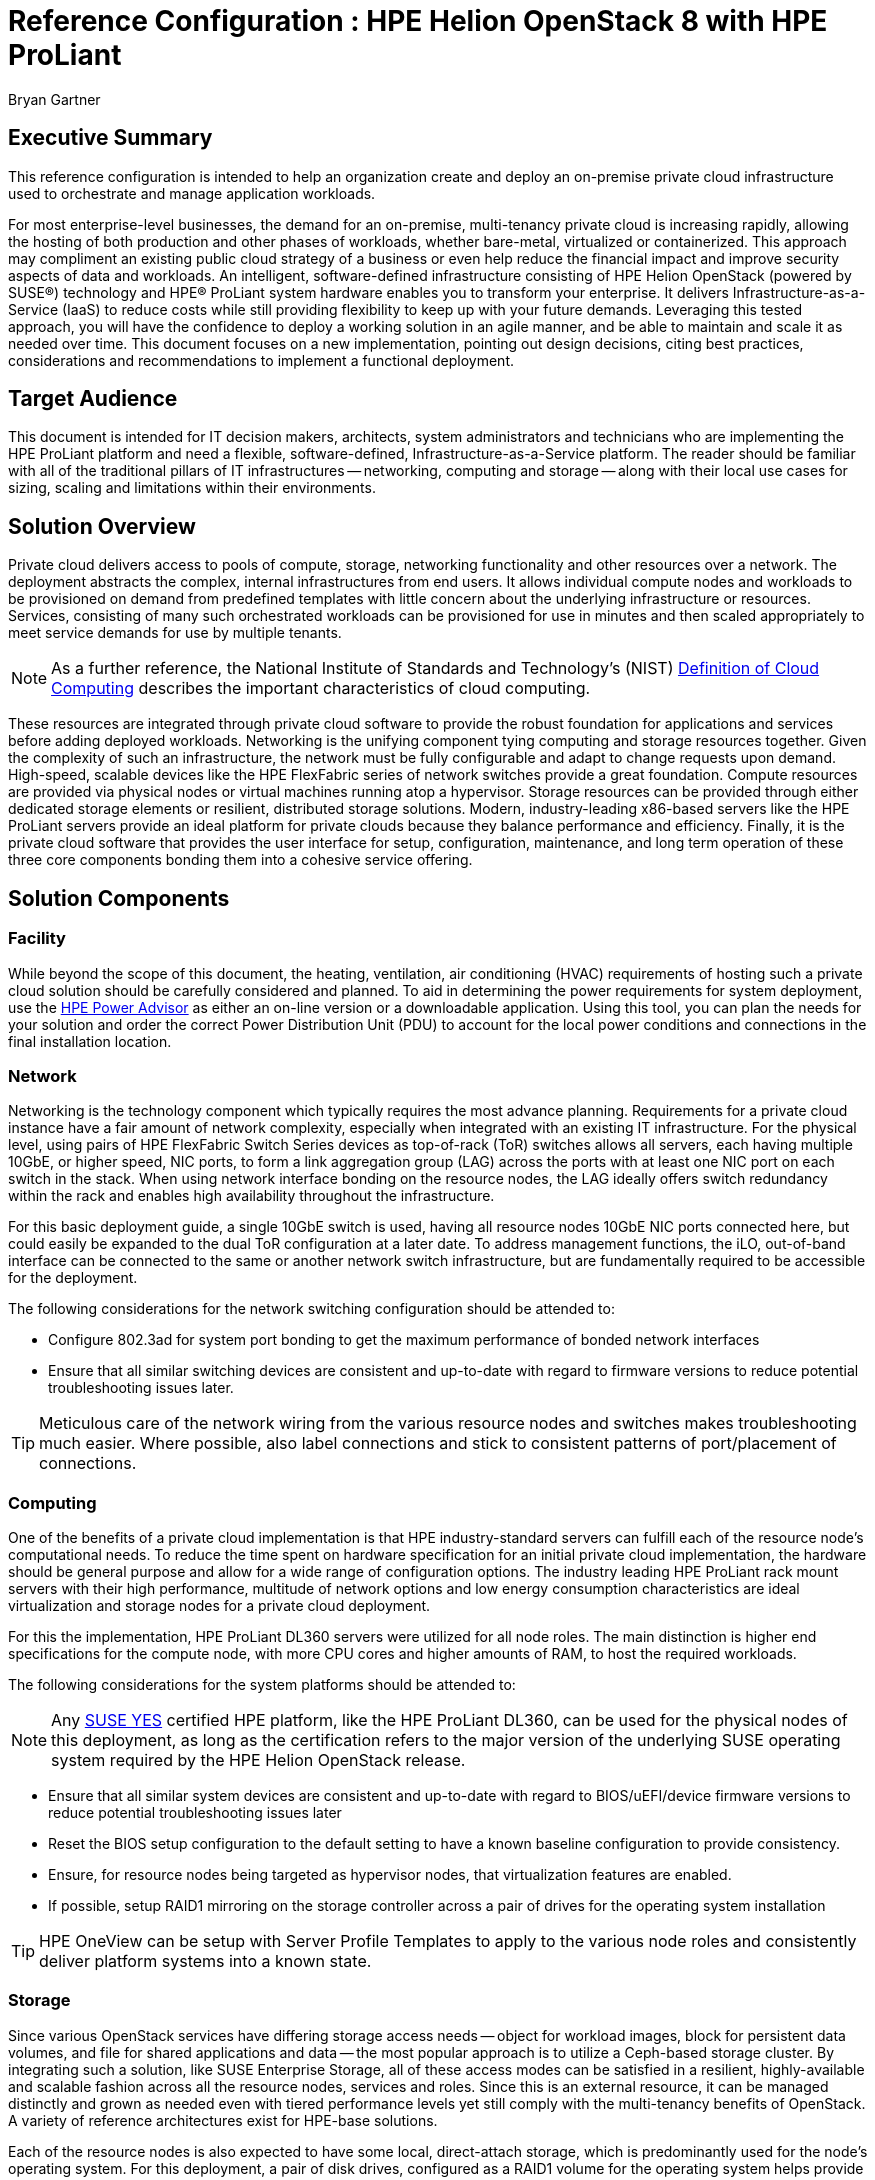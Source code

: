 :Author: Bryan Gartner
:AuthorEMail: Bryan.Gartner@SUSE.com

:ProductName: HPE Helion OpenStack
:IHVPartner: HPE
:IHVPartnerComposer: OneView
:IHVPlatform: ProLiant
:IHVNetwork: FlexFabric
:IHVPlatformModel: DL360
:IHVPlatformBMC: iLO

= Reference Configuration : {ProductName} 8 with {IHVPartner} {IHVPlatform}
{Author}, SUSE < {AuthorEMail} >

== Executive Summary
This reference configuration is intended to help an organization create and deploy an on-premise private cloud infrastructure used to orchestrate and manage application workloads.

For most enterprise-level businesses, the demand for an on-premise, multi-tenancy private cloud is increasing rapidly, allowing the hosting of both production and other phases of workloads, whether bare-metal, virtualized or containerized. This approach may compliment an existing public cloud strategy of a business or even help reduce the financial impact and improve security aspects of data and workloads. An intelligent, software-defined infrastructure consisting of {ProductName} (powered by SUSE(R)) technology and {IHVPartner}(R) {IHVPlatform} system hardware enables you to transform your enterprise. It delivers Infrastructure-as-a-Service (IaaS) to reduce costs while still providing flexibility to keep up with your future demands. Leveraging this tested approach, you will have the confidence to deploy a working solution in an agile manner, and be able to maintain and scale it as needed over time. This document focuses on a new implementation, pointing out design decisions, citing best practices, considerations and recommendations to implement a functional deployment.

== Target Audience
This document is intended for IT decision makers, architects, system administrators and technicians who are implementing the {IHVPartner} {IHVPlatform} platform and need a flexible, software-defined, Infrastructure-as-a-Service platform. The reader should be familiar with all of the traditional pillars of IT infrastructures -- networking, computing and storage -- along with their local use cases for sizing, scaling and limitations within their environments.

== Solution Overview
Private cloud delivers access to pools of compute, storage, networking functionality and other resources over a network. The deployment abstracts the complex, internal infrastructures from end users. It allows individual compute nodes and workloads to be provisioned on demand from predefined templates with little concern about the underlying infrastructure or resources. Services, consisting of many such orchestrated workloads can be provisioned for use in minutes and then scaled appropriately to meet service demands for use by multiple tenants.

NOTE: As a further reference, the National Institute of Standards and Technology's (NIST) https://csrc.nist.gov/publications/detail/sp/800-145/final[Definition of Cloud Computing] describes the important characteristics of cloud computing. 

These resources are integrated through private cloud software to provide the robust foundation for applications and services before adding deployed workloads. Networking is the unifying component tying computing and storage resources together. Given the complexity of such an infrastructure, the network must be fully configurable and adapt to change requests upon demand. High-speed, scalable devices like the {IHVPartner} {IHVNetwork} series of network switches provide a great foundation. Compute resources are provided via physical nodes or virtual machines running atop a hypervisor. Storage resources can be provided through either dedicated storage elements or resilient, distributed storage solutions. Modern, industry-leading x86-based servers like the {IHVPartner} {IHVPlatform} servers provide an ideal platform for private clouds because they balance performance and efficiency. Finally, it is the private cloud software that provides the user interface for setup, configuration, maintenance, and long term operation of these three core components bonding them into a cohesive service offering.

== Solution Components

=== Facility
While beyond the scope of this document, the heating, ventilation, air conditioning (HVAC) requirements of hosting such a private cloud solution should be carefully considered and planned. To aid in determining the power requirements for system deployment, use the https://h20195.www2.hpe.com/v2/GetPDF.aspx/4AA6-2925ENW.pdf[{IHVPartner} Power Advisor] as either an on-line version or a downloadable application. Using this tool, you can plan the needs for your solution and order the correct Power Distribution Unit (PDU) to account for the local power conditions and connections in the final installation location.

=== Network
Networking is the technology component which typically requires the most advance planning. Requirements for a private cloud instance have a fair amount of network complexity, especially when integrated with an existing IT infrastructure. For the physical level, using pairs of {IHVPartner} {IHVNetwork} Switch Series devices as top-of-rack (ToR) switches allows all servers, each having multiple 10GbE, or higher speed, NIC ports, to form a link aggregation group (LAG) across the ports with at least one NIC port on each switch in the stack. When using network interface bonding on the resource nodes, the LAG ideally offers switch redundancy within the rack and enables high availability throughout the infrastructure.

For this basic deployment guide, a single 10GbE switch is used, having all resource nodes 10GbE NIC ports connected here, but could easily be expanded to the dual ToR configuration at a later date. To address management functions, the {IHVPlatformBMC}, out-of-band interface can be connected to the same or another network switch infrastructure, but are fundamentally required to be accessible for the deployment.

The following considerations for the network switching configuration should be attended to:

* Configure 802.3ad for system port bonding to get the maximum performance of bonded network interfaces
* Ensure that all similar switching devices are consistent and up-to-date with regard to firmware versions to reduce potential troubleshooting issues later.

TIP: Meticulous care of the network wiring from the various resource nodes and switches makes troubleshooting much easier. Where possible, also label connections and stick to consistent patterns of port/placement of connections.

=== Computing
One of the benefits of a private cloud implementation is that {IHVPartner} industry-standard servers can fulfill each of the resource node's computational needs. To reduce the time spent on hardware specification for an initial private cloud implementation, the hardware should be general purpose and allow for a wide range of configuration options. The industry leading {IHVPartner} {IHVPlatform} rack mount servers with their high performance, multitude of network options and low energy consumption characteristics are ideal virtualization and storage nodes for a private cloud deployment.

For this the implementation, {IHVPartner} {IHVPlatform} {IHVPlatformModel} servers were utilized for all node roles. The main distinction is higher end specifications for the compute node, with more CPU cores and higher amounts of RAM, to host the required workloads. 

The following considerations for the system platforms should be attended to:

NOTE: Any https://www.suse.com/yessearch/[SUSE YES] certified {IHVPartner} platform, like the {IHVPartner} {IHVPlatform} {IHVPlatformModel}, can be used for the physical nodes of this deployment, as long as the certification refers to the major version of the underlying SUSE operating system required by the {ProductName} release.

* Ensure that all similar system devices are consistent and up-to-date with regard to BIOS/uEFI/device firmware versions to reduce potential troubleshooting issues later
* Reset the BIOS setup configuration to the default setting to have a known baseline configuration to provide consistency.
* Ensure, for resource nodes being targeted as hypervisor nodes, that virtualization features are enabled.
* If possible, setup RAID1 mirroring on the storage controller across a pair of drives for the operating system installation

TIP: {IHVPartner} {IHVPartnerComposer} can be setup with Server Profile Templates to apply to the various node roles and consistently deliver platform systems into a known state.

=== Storage
Since various OpenStack services have differing storage access needs -- object for workload images, block for persistent data volumes, and file for shared applications and data -- the most popular approach is to utilize a Ceph-based storage cluster. By integrating such a solution, like SUSE Enterprise Storage, all of these access modes can be satisfied in a resilient, highly-available and scalable fashion across all the resource nodes, services and roles. Since this is an external resource, it can be managed distinctly and grown as needed even with tiered performance levels yet still comply with the multi-tenancy benefits of OpenStack.  A variety of reference architectures exist for {IHVPartner}-base solutions.

Each of the resource nodes is also expected to have some local, direct-attach storage, which is predominantly used for the node's operating system. For this deployment, a pair of disk drives, configured as a RAID1 volume for the operating system helps provide fewer points of failure.

=== Software
{ProductName} provides an easy to deploy and manage heterogeneous cloud infrastructure for provisioning your development, test and production workloads in a way that is supportable, compliant and secure. With a focus on ease of deployment, the solution also provides a wide choice of hypervisors, one of the broadest range of hardware certification and the ability monitor, manage and optimize your private cloud environment. {ProductName} provides the enterprise-grade implementation of OpenStack components abstracts the network, computing, and storage resources. Underlying these OpenStack services is an enterprise-grade distribution of SUSE Linux Enterprise Server that provides a stable, secure and performant foundation.

NOTE: Information on the OpenStack version and projects or features included can be found in the https://www.suse.com/documentation/hpe-helion-openstack-8[Planning an Installation with Cloud Lifecycle Manager Guide]

{ProductName} enables organizations to set-up and manage their own private clouds and comprises the following components:

Cloud Lifecycle Management (CLM) Deployment Server:: sets up the cloud and configures and provisions the remaining resource nodes and roles. It provides the services and tools needed to quickly and easily deploy all the resource nodes in your private cloud instance. This is implemented on a Deployer Node which can be a physical server, a virtual machine or simply a service on one of the OpenStack Control Nodes. Either a web interface or command-line interface is used during the installation process.

* For provisioning and configuration management, technology based upon Ansible is used for repeatable deployment of the remaining software components to the resource nodes

TIP: This server role optionally integrates with {IHVPartner} {IHVPartnerComposer} for node enumeration and discovery. For this simple, minimal setup however, such an integration was skipped.

Control Node(s):: host the cloud's self-service portal, providing an image repository and other core OpenStack services. They also automatically track resource state within the Network, Compute and Storage nodes, evaluating available capacity for scheduling and deploying workloads. These functions are delivered in an active-active, high-availability configuration and run on SUSE Linux Enterprise Server.

Compute Node(s):: are the physical servers, typically running SUSE Linux Enterprise Server with the KVM hypervisor to host virtual machine workloads, optionally integrate with VMware vCenter to host ESXi workloads, or host bare-metal workloads leveraging OpenStack Ironic.  {ProductName} also supports Red Hat Enterprise Linux KVM compute nodes when purchased and supported through {IHVPartner}.

NOTE: Information on the supported hypervisors can be found in the https://www.suse.com/documentation/hpe-helion-openstack-8[Planning an Installation with Cloud Lifecycle Manager Guide]

Storage Nodes:: are the physical servers used to host object storage using either Swift or for this implementation an external SUSE Enterprise Storage cluster, based upon Ceph, to deliver object, block and file access methods.

Miscellaneous Services:: a cloud administrator also leverages the following services:
* Network Time Protocol (NTP) to keep system clocks in sync and provide consistent timestamps for all resource nodes, logs and actions
* Domain Name Service (DNS) to provide mapping of hostname to IP from both external sources for the workloads public visibility and internally for the resource nodes within the private cloud.
* Software repositories of all of the needed components to initially install the resource nodes, plus allow updates to be applied to the nodes over time

As preparation, obtain the following software media and documentation artifacts:

* From the https://download.suse.com/Download?buildid=I0hh1NnYe7c~[{ProductName}] site download the {ProductName} install media (DVD1)
* From the main https://download.suse.com[SUSE Downloads] site, download 
** the SUSE Linux Enterprise Server 12-SP3 (DVD1) operating system install media.
** the SUSE Linux Enterprise Server Software Development Kit (SDK) 12-SP3 (DVD1).
* Utilize either trial or purchased subscriptions for the all the resource nodes to ensure access to support and software updates. The bill of materials section in the appendices outlines the type and quantity of subscriptions needed.
* In addition, obtain and preview the https://www.suse.com/documentation/hpe-helion-openstack-8/[{ProductName}] documentation, focusing on the:
** Planning an Installation with Cloud Lifecycle Manager
** Installing with Cloud Lifecycle Manager

== Solution Details

This document focuses on a new {ProductName} deployment which can be scaled over time, utilizing an Entry-scale KVM configuration with the core OpenStack services. This input model template is included in {ProductName} and described in the respective section of the https://www.suse.com/documentation/hpe-helion-openstack-8[Planning an Installation with Cloud Lifecycle Manager Guide]. It serves as a convenient starting point and includes recommended minimum values for node count and resources.

[[img-DeployLV]]
.Deployment Logical View
image::HPE_Helion_OpenStack-RC.png[Deployment-Logical-View, 640, 480]

=== Deployment Flow

This section is meant as a companion guide to the official network, system and software product deployment documentation, citing specific settings as needed for this reference implementation. Default settings are assumed to be in use unless otherwise cited to accomplish the respective best practices and design decisions herein.

Given the very detailed information contained in the https://www.suse.com/documentation/hpe-helion-openstack-8[Installing with Cloud Lifecycle Manager] Guide, only the following additional, incremental and modifications are described below:

* Pre-Installation Checklist
** The network topology shown in the following figure was utilized

[[img-DeployNW]]
.Deployment Network Topology
image::Network.png[Deployment-Network-Topology, 640, 480]

* Installing the Cloud Lifecycle Manager server
** In this implementation, an existing https://www.suse.com/documentation/sles-12/index.html[Subscription Management Tool] (SMT) server was available in the environment and already mirrored all the necessary product and update channels.
** No SAN nor FibreChannel was utilized in this deployment, since all resource nodes had sufficient local storage and an external SUSE Enterprise Storage cluster could later be integrated with the OpenStack services.

* Cloud Installation
** To simplify the process, the Install UI approach was utilized for the initial deployment. As noted in the {ProductName} documentation, you must gather some physical hardware details for inputs to the web-interface forms as you step through the various stages:

*** Welcome
[[img-Welcome]]
.Install UI Welcome
image::Welcome.png[CLM-Welcome, 640, 480]

NOTE: Since there are many possible cloud configurations, the remaining steps may differ in content and scope from this Entry-scale KVM sample.

*** The following is a summary of actions performed across the workflow process to complete the installation:

. Welcome
. Choose an OpenStack Cloud Model - Entry Scale KVM
. Cloud Model to Deploy - 3 Controller Nodes, 1 Compute Nodes
. Add Servers and Assign Server Roles
* edit each node's server details
* Manage Cloud Settings - setup DNS/NTP, designate Disk Models/NIC Mappings/Interface Model/Networks
* Manage Subnet and Netmask - edit Management Network information
. Choose servers on which SUSE Linux Enterprise Server will be installed
+
NOTE: Given the small number of initial nodes in this deployment, each was installed with the SUSE Linux Enterprise Server operating system using the ISO media and the {IHVPartner} {IHVPlatformBMC} virtual media methodology instead of the PXE/Cobbler approach. An autoYaST file, obtained from the first resource node install via "yast clone-system" was leveraged for the other nodes as an answer file for consistent operating system deployments. So this step was effectively skipped since all nodes were pre-installed in this fashion.
+
. Server and Server Role Summary - confirm settings for each node's role and Manage Cloud Settings
. Review Configuration Files - adjust as needed, until Validate completes successfully and then Deploy

[[img-Deploy]]
.Install UI Deploy
image::Deploy.png[CLM-Deploy, 640, 480]

When all of these steps complete successfully, the next screen will provide links to both the OpenStack Horizon and Ops Console user interfaces. If issues arise at any of the above steps, you can simply use the "Back" button to address them and continue to iterate through the process until completed.

To complete the integration with Ceph-based, SUSE Enterprise Storage, refer to https://www.suse.com/documentation/hpe-helion-openstack-8[Installing with Cloud Lifecycle Manager Guide].


=== Additional Considerations

As a verification of your {ProductName} deployment, it is common to utilize Tempest to ensure the APIs are present and functioning as expected (refer to the https://www.suse.com/documentation/hpe-helion-openstack-8[Installing with Cloud Lifecycle Manager Guide]). Individual, interactive user-interface tasks are also detailed in that guide as well.

While this minimal deployment does provide most of the OpenStack functionality, you can scale the cloud instance as needed to meet your demands (refer to the https://www.suse.com/documentation/hpe-helion-openstack-8[Planning an Installation with Cloud Lifecycle Manager Guide]). As a reminder, multiple input model templates are available in {ProductName}, which can be used as a starting point or just to leverage approaches for your specific private cloud needs. In addition, there are also comprehensive documents in this same location for:
* Operations and Ops Console Guides
* Security Guide
* User Guide

If using an earlier version of {ProductName} instance, instructions are available to upgrade or migrate to this newer release. These process details can be found at http://hos.suse.com/[{ProductName}] in the form of specific tasks.

== Conclusions
After understanding and working through the steps described in this document, you should have a working cloud that is scalable through the addition of even more compute and storage nodes, as needed. {ProductName} OpenStack Cloud is a complete suite of software and may be configured in many different ways. This solution architecture provides a baseline for a private cloud implementation with highly available control plane services, using {IHVPartner} {IHVNetwork} networking and {IHVPlatform} rack servers and can serve as a functional environment for many workloads. {IHVPartner} {IHVPlatform} {IHVPlatformModel} series hardware is an excellent platform for implementation of OpenStack software. It provides powerful, dense compute, and storage capabilities via the servers selected for this solution architecture. And the {IHVPlatform} {IHVPlatformBMC} management capability is indispensable in deploying and managing a cloud cluster of this kind. 

== Resources and additional links

{IHVPartner} {IHVNetwork} Switch:: https://www.hpe.com/us/en/product-catalog/networking/networking-switches.filters-facet_productline_url:flexfabric.hits-12.html

{IHVPartner} {IHVPlatform} {IHVPlatformModel} System:: https://www.hpe.com/us/en/product-catalog/servers/proliant-servers/pip.hpe-proliant-dl360-gen9-server.7252836.html

[cols=",,,,", options="header"]
.Bill of Materials - {IHVPartner} {IHVPlatform} {IHVPlatformModel} Systems
|===
|*_Role_*|*_Quantity_*|*_Product Number_*|*_Product_Name_*|*_Description_*
|Deployer|1|755259-B21|ProLiant DL360 Gen9|HPE ProLiant DL360 Gen9 4LFF Configure-to-order Server HPE Dynamic Smart Array B140i, 4-Bay LFF Drive Cage
| |1|755382-L21|Processor|Intel Xeon E5-2620v3 (2.4GHz/6-core/15MB/85W)
| |4|726718-B21|Memory|8GB (1x8GB) Single Rank x4 DDR4-2133 CAS-15-15-15 Registered Memory Kit
| |1|665243-B21|Flexible LOM|HPE Ethernet 10Gb 2-port 560FLR-SFP+ FIO Adapter
| |2|720478-B21|Power Supplies|HPE 500W Flex Slot Platinum Hot Plug Power supply Kit
| |1|749974-B21|Storage Controller|HPE Smart Array P440ar/2GB FBWC 12Gb 2-ports Int FIO SAS Controller
| |1|766211-B21|Storage cable|HPE DL360 Gen9 LFF P440ar/H240ar SAS Cbl
| |2|652757-B21|Hard Drives|HPE 2TB 6G SAS 7.2K rpm LFF (3.5-inch) SC Midline 1yr Warranty Hard Drive
| |1|663202-B21|Rail Kit|HPE 1U Large Form Factor Ball Bearing Rail Kit
| |1|663203-B21|Cable Management Arm|HPE 1U Cable Management Arm for Ball Bearing Rail Kit
|Controller|1|755259-B21|ProLiant DL360 Gen9|HPE ProLiant DL360 Gen9 4LFF Configure-to-order Server HPE Dynamic Smart Array B140i, 4-Bay LFF Drive Cage
| |1|755382-L21|Processor 1|Intel® Xeon® E5-2690v3 (2.6GHz/12-core/30MB/135W) FIO Processor Kit
| |1|755382-B21|Processor 2|Intel® Xeon® E5-2690v3 (2.6GHz/12-core/30MB/135W) FIO Processor Kit
| |4|726718-B21|Memory for 1st processor|8GB (1x8GB) Single Rank x4 DDR4-2133 CAS-15-15-15 Registered Memory Kit
| |4|726718-B21|Memory for 2nd processor|8GB (1x8GB) Single Rank x4 DDR4-2133 CAS-15-15-15 Registered Memory Kit
| |1|665243-B21|FlexibleLOM|HPE Ethernet 10Gb 2-port 560FLR-SFP+ FIO Adapter
| |2|720478-B21|Power Supplies|HPE 800W Flex Slot Platinum Hot Plug Power Supply Kit
| |4|765424-B21|Hard Drives|HPE 600GB 12G SAS 15K rpm LFF (3.5-inch) SC Enterprise 3yr Warranty Hard Drive
| |1|749974-B21|Storage Controller|HPE Smart Array P440ar/2GB FBWC 12Gb 2-ports Int FIO SAS Controller
| |1|766211-B21|Storage Cable|HPE DL360 Gen9 LFF P440ar/H240ar SAS Cbl
| |1|663202-B21|Rail Kit|HPE 1U Large Form Factor Ball Bearing Rail Kit
| |1|663203-B21|Cable Management Arm|HPE 1U Cable Management Arm for Ball Bearing Rail Kit
|Compute|1|755258-B21|ProLiant DL360 Gen9|HPE ProLiant DL360 Gen9 8SFF Configure-to-order Server HPE Dynamic Smart Array B140i, 8-Bay SFF Drive Cage
| |1|780003-L21|Processor 1|Intel® Xeon® E5-2699v3 (2.6GHz/18-core/45MB/145W) FIO Processor Kit
| |1|780003-B21|Processor 2|Intel® Xeon® E5-2699v3 (2.6GHz/18-core/45MB/145W) FIO Processor Kit
| |8|726719-B21|Memory for 1st processor|16GB (1x16GB) Dual Rank x4 DDR4-2133 CAS-15-15-15 Registered Memory Kit
| |8|726719-B21|Memory for 2nd processor|16GB (1x16GB) Dual Rank x4 DDR4-2133 CAS-15-15-15 Registered Memory Kit
| |1|665243-B21|FlexibleLOM|HPE Ethernet 10Gb 2-port 560FLR-SFP+ FIO Adapter
| |2|720479-B21|Power Supply|HPE 800W Flex Slot Platinum Hot Plug Power Supply Kit
| |6|759212-B21|Hard Drives|HPE 600GB 12G SAS 15K rpm SFF (2.5-inch) SC Enterprise 3yr Warranty Hard Drive
| |1|749974-B21|Storage Controller|HPE Smart Array P440ar/2GB FBWC 12Gb 2-ports Int FIO SAS Controller
| |1|663201-B21|Rail Kit|HPE 1U SFF Ball Bearing Rail Kit
| |1|663203-B21|Cable Management Arm|HPE 1U Cable Management Arm for Ball Bearing Rail Kit
|===

{ProductName}::
* Product Documentation - https://www.suse.com/documentation/hpe-helion-openstack-8/
* Migration Documentation - http://hos.suse.com/

[cols=",,,,", options="header"]
.Bill of Materials - Software
|===
|*_Role_*|*_Quantity_*|*_Product Number_*|*_Description_*|*_Notes_*
|*Software* | 1 | R0H19AAE | HPE Helion OpenStack Cloud Control Node plus Admin Server, x86-64, 1 Instance, 24x7, 3 Year | for both Deployer and first Control Node including SUSE Linux Enteprise Server
| | 1 | R0H21AAE | HPE Helion OpenStack Cloud Control Node, x86-64, 1 Instance, 24x7, 3 Year | for each remaining Control Node including SUSE Linux Enteprise Server
| | 1 | R0H13AAE | HPE Helion OpenStack Cloud Compute Node, x86-64, 1-2 Sockets, 24x7, 3 Year | for each Compute Node
| | 1 | M6K29AAE | SUSE Linux Enterprise Server, 1-2 Sockets/KVMXen+Unlimited VMs, 24x7, 3 Year | for each KVM-based Compute Node
|===
